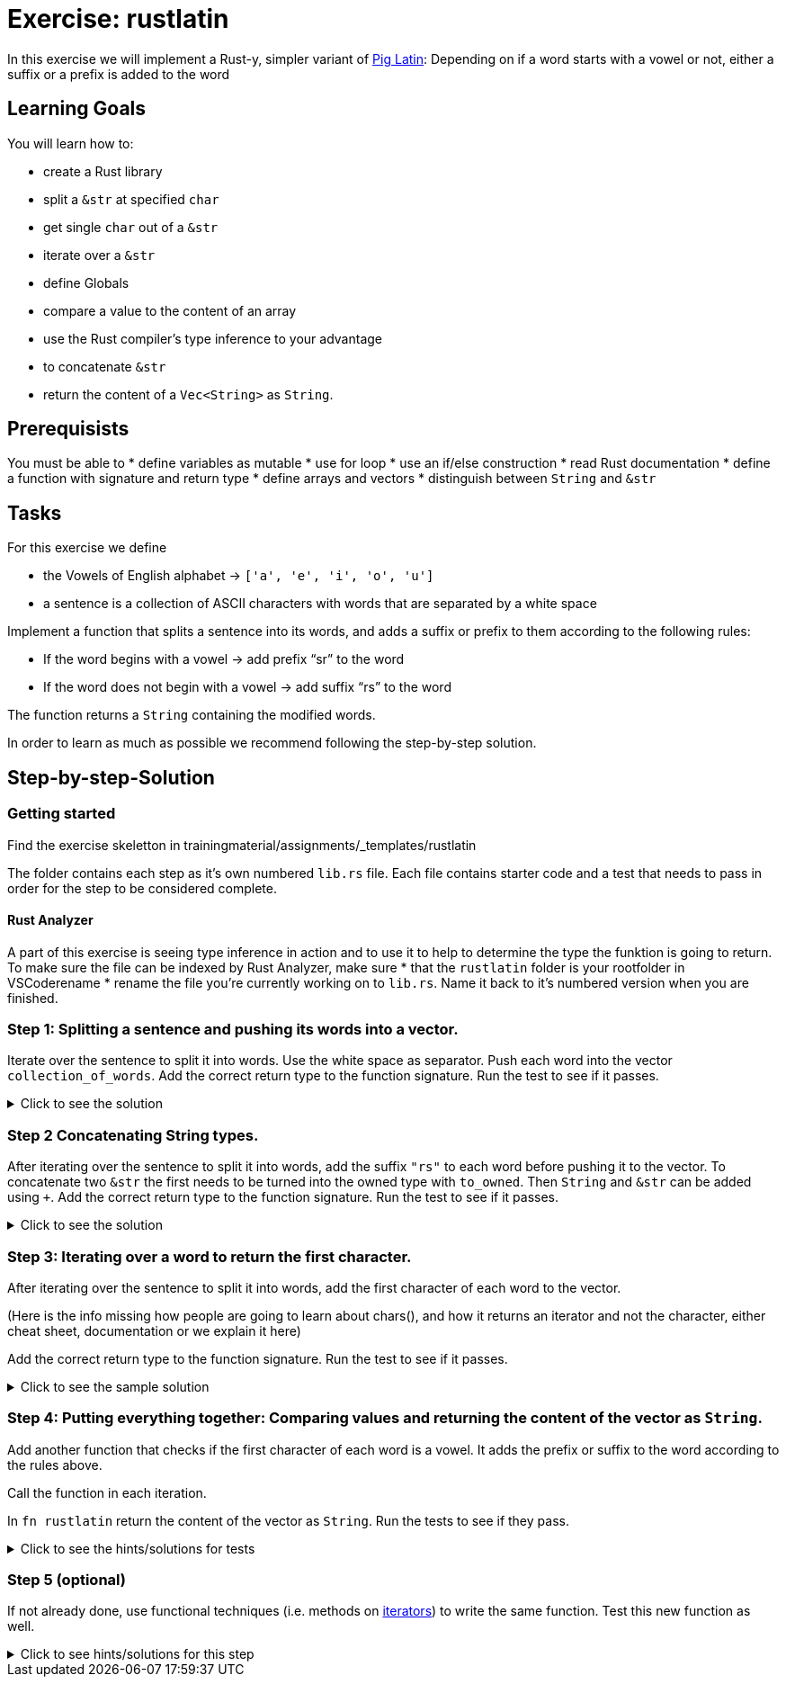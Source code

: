 = Exercise: rustlatin
:source-language: rust

In this exercise we will implement a Rust-y, simpler variant of https://en.wikipedia.org/wiki/Pig_Latin[Pig Latin]: Depending on if a word starts with a vowel or not, either a suffix or a prefix is added to the word

== Learning Goals

You will learn how to:

* create a Rust library
* split a `&str` at specified `char`
* get single `char` out of a `&str`
* iterate over a `&str`
* define Globals
* compare a value to the content of an array
* use the Rust compiler's type inference to your advantage
* to concatenate `&str`
* return the content of a `Vec<String>` as `String`.


== Prerequisists

You must be able to
* define variables as mutable
* use for loop
* use an if/else construction
* read Rust documentation
* define a function with signature and return type
* define arrays and vectors
* distinguish between `String` and `&str`


== Tasks

For this exercise we define 

* the Vowels of English alphabet -> `['a', 'e', 'i', 'o', 'u']`
* a sentence is a collection of ASCII characters with words that are separated by a white space

Implement a function that splits a sentence into its words, and adds a suffix or prefix to them according to the following rules:

* If the word begins with a vowel -> add prefix “sr” to the word
* If the word does not begin with a vowel -> add suffix “rs” to the word

The function returns a `String` containing the modified words.

In order to learn as much as possible we recommend following the step-by-step solution. 

== Step-by-step-Solution
=== Getting started

Find the exercise skeletton in trainingmaterial/assignments/_templates/rustlatin

The folder contains each step as it's own numbered `lib.rs` file. Each file contains starter code and a test that needs to pass in order for the step to be considered complete. 

==== Rust Analyzer
A part of this exercise is seeing type inference in action and to use it to help to determine the type the funktion is going to return. To make sure the file can be indexed by Rust Analyzer, make sure 
* that the `rustlatin` folder is your rootfolder in VSCoderename 
* rename the file you're currently working on to `lib.rs`. Name it back to it's numbered version when you are finished. 





=== Step 1: Splitting a sentence and pushing its words into a vector.

Iterate over the sentence to split it into words. Use the white space as separator. Push each word into the vector `collection_of_words`. Add the correct return type to the function signature.
Run the test to see if it passes. 

.Click to see the solution
[%collapsible]
====
[source,rust]
----
fn rustlatin(sentence: &str) -> Vec<&str> {
    let mut collection_of_words = Vec::new();
    
    for word in sentence.split(' ') {
        collection_of_words.push(word);
    };
    
    collection_of_words
}
----
====

=== Step 2 Concatenating String types.

After iterating over the sentence to split it into words, add the suffix `"rs"` to each word before pushing it to the vector. To concatenate two `&str` the first needs to be turned into the owned type with `to_owned`. Then `String` and `&str` can be added using `+`. Add the correct return type to the function signature.
Run the test to see if it passes. 

.Click to see the solution
[%collapsible]
====
[source,rust]
----
fn rustlatin(sentence: &str) -> Vec<String> {
    let mut collection_of_words = Vec::new();
    
    for word in sentence.split(' ') {
        collection_of_mod_words.push(word.to_owned() + "rs")
       
    };
    collection_of_words
}
----
====

=== Step 3: Iterating over a word to return the first character.
After iterating over the sentence to split it into words, add the first character of each word to the vector. 

(Here is the info missing how people are going to learn about chars(), and how it returns an iterator and not the character, either cheat sheet, documentation or we explain it here)

Add the correct return type to the function signature.
Run the test to see if it passes. 

.Click to see the sample solution
[%collapsible]
====
[source,rust]
----
fn rustlatin(sentence: &str) -> Vec<char> {
    let mut collection_of_chars = Vec::new();
    
    for word in sentence.split(' ') {
        let first_char = word.chars().next().unwrap();
        collection_of_chars.push(first_char);
    };
    collection_of_chars
}
----
====

=== Step 4: Putting everything together: Comparing values and returning the content of the vector as `String`.

Add another function that checks if the first character of each word is a vowel. It adds the prefix or suffix to the word according to the rules above. 

Call the function in each iteration. 

In `fn rustlatin` return the content of the vector as `String`.
Run the tests to see if they pass. 

.Click to see the hints/solutions for tests
[%collapsible]
====
[source,rust]
----

fn latinize(word: &str) -> String {
    let first_char_of_word = word.chars().next().unwrap();
    if VOWELS.contains(&first_char_of_word) {
        "sr".to_string() + word
    } else {
        word.to_string() + "rs"
    }
}
----
====

=== Step 5 (optional)

If not already done, use functional techniques (i.e. methods on https://doc.rust-lang.org/std/iter/trait.Iterator.html[iterators]) to write the same function. Test this new function as well.

.Click to see hints/solutions for this step
[%collapsible]
====
[source,rust]
----
fn rustlatin_match(sentence: &str) -> String {
    // transform incoming words vector to rustlatined outgoing
    let new_words: Vec<_> = sentence
        .split(' ')
        .into_iter()
        .map(|word| {
            let first_char_of_word = word.chars().next().unwrap();
            if VOWELS.contains(&first_char_of_word) {
                "sr".to_string() + word
            } else {
                word.to_string() + "rs"
            }
        })
        .collect();

    new_words.join(" ")
}
----
====

